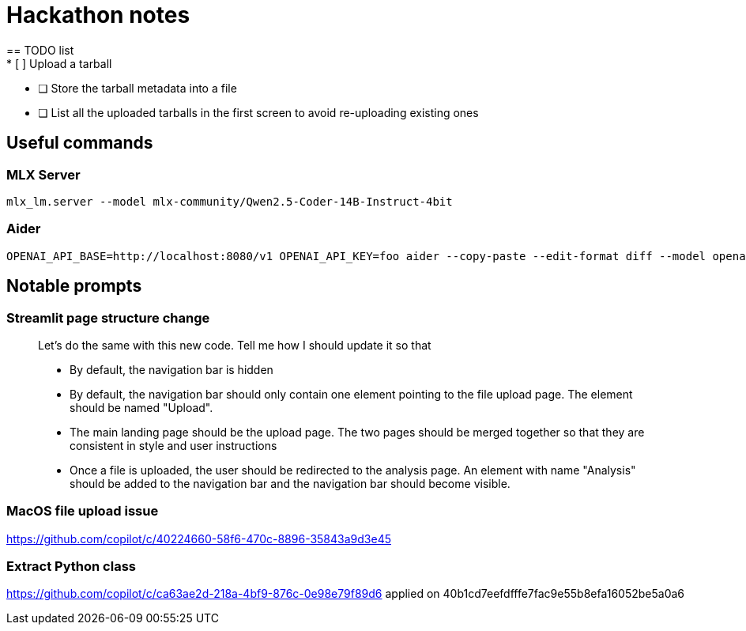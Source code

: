 = Hackathon notes
== TODO list
* [ ] Upload a tarball
* [ ] Store the tarball metadata into a file
* [ ] List all the uploaded tarballs in the first screen to avoid re-uploading existing ones

== Useful commands
=== MLX Server
[source]
----
mlx_lm.server --model mlx-community/Qwen2.5-Coder-14B-Instruct-4bit
----

=== Aider
[source]
----
OPENAI_API_BASE=http://localhost:8080/v1 OPENAI_API_KEY=foo aider --copy-paste --edit-format diff --model openai/mlx-community/Qwen2.5-Coder-14B-Instruct-4bit
----

== Notable prompts
=== Streamlit page structure change
[quote]
____
Let's do the same with this new code.  Tell me how I should update it so that

* By default, the navigation bar is hidden
* By default, the navigation bar should only contain one element pointing to the file upload page.  The element should be named "Upload".
* The main landing page should be the upload page.  The two pages should be merged together so that they are consistent in style and user instructions
* Once a file is uploaded, the user should be redirected to the analysis page.  An element with name "Analysis" should be added to the navigation bar and the navigation bar should become visible.
____

=== MacOS file upload issue
https://github.com/copilot/c/40224660-58f6-470c-8896-35843a9d3e45

=== Extract Python class
https://github.com/copilot/c/ca63ae2d-218a-4bf9-876c-0e98e79f89d6 applied on 40b1cd7eefdfffe7fac9e55b8efa16052be5a0a6
